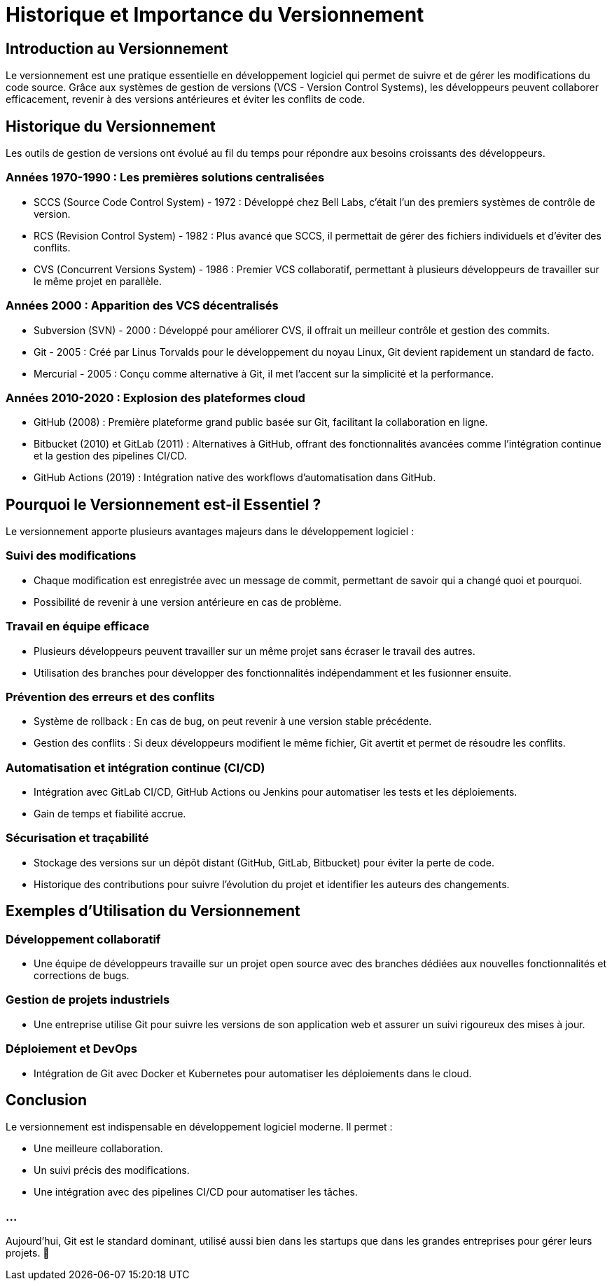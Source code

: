 = Historique et Importance du Versionnement

== Introduction au Versionnement

Le versionnement est une pratique essentielle en développement logiciel qui permet de suivre et de gérer les modifications du code source. Grâce aux systèmes de gestion de versions (VCS - Version Control Systems), les développeurs peuvent collaborer efficacement, revenir à des versions antérieures et éviter les conflits de code.

== Historique du Versionnement

Les outils de gestion de versions ont évolué au fil du temps pour répondre aux besoins croissants des développeurs.

=== Années 1970-1990 : Les premières solutions centralisées

* SCCS (Source Code Control System) - 1972 : Développé chez Bell Labs, c'était l'un des premiers systèmes de contrôle de version.
* RCS (Revision Control System) - 1982 : Plus avancé que SCCS, il permettait de gérer des fichiers individuels et d'éviter des conflits.
* CVS (Concurrent Versions System) - 1986 : Premier VCS collaboratif, permettant à plusieurs développeurs de travailler sur le même projet en parallèle.

=== Années 2000 : Apparition des VCS décentralisés

* Subversion (SVN) - 2000 : Développé pour améliorer CVS, il offrait un meilleur contrôle et gestion des commits.
* Git - 2005 : Créé par Linus Torvalds pour le développement du noyau Linux, Git devient rapidement un standard de facto.
* Mercurial - 2005 : Conçu comme alternative à Git, il met l'accent sur la simplicité et la performance.

=== Années 2010-2020 : Explosion des plateformes cloud

* GitHub (2008) : Première plateforme grand public basée sur Git, facilitant la collaboration en ligne.
* Bitbucket (2010) et GitLab (2011) : Alternatives à GitHub, offrant des fonctionnalités avancées comme l’intégration continue et la gestion des pipelines CI/CD.
* GitHub Actions (2019) : Intégration native des workflows d'automatisation dans GitHub.

== Pourquoi le Versionnement est-il Essentiel ?

Le versionnement apporte plusieurs avantages majeurs dans le développement logiciel :

=== Suivi des modifications

* Chaque modification est enregistrée avec un message de commit, permettant de savoir qui a changé quoi et pourquoi.
* Possibilité de revenir à une version antérieure en cas de problème.

=== Travail en équipe efficace

* Plusieurs développeurs peuvent travailler sur un même projet sans écraser le travail des autres.
* Utilisation des branches pour développer des fonctionnalités indépendamment et les fusionner ensuite.

=== Prévention des erreurs et des conflits

* Système de rollback : En cas de bug, on peut revenir à une version stable précédente.
* Gestion des conflits : Si deux développeurs modifient le même fichier, Git avertit et permet de résoudre les conflits.

=== Automatisation et intégration continue (CI/CD)

* Intégration avec GitLab CI/CD, GitHub Actions ou Jenkins pour automatiser les tests et les déploiements.
* Gain de temps et fiabilité accrue.

=== Sécurisation et traçabilité

* Stockage des versions sur un dépôt distant (GitHub, GitLab, Bitbucket) pour éviter la perte de code.
* Historique des contributions pour suivre l’évolution du projet et identifier les auteurs des changements.

== Exemples d'Utilisation du Versionnement

=== Développement collaboratif

* Une équipe de développeurs travaille sur un projet open source avec des branches dédiées aux nouvelles fonctionnalités et corrections de bugs.

=== Gestion de projets industriels

* Une entreprise utilise Git pour suivre les versions de son application web et assurer un suivi rigoureux des mises à jour.

=== Déploiement et DevOps

* Intégration de Git avec Docker et Kubernetes pour automatiser les déploiements dans le cloud.

== Conclusion

Le versionnement est indispensable en développement logiciel moderne. Il permet :

* Une meilleure collaboration.
* Un suivi précis des modifications.
* Une intégration avec des pipelines CI/CD pour automatiser les tâches.

=== ...

Aujourd'hui, Git est le standard dominant, utilisé aussi bien dans les startups que dans les grandes entreprises pour gérer leurs projets. 🚀
